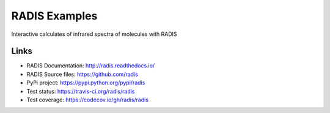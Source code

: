 ==============
RADIS Examples
==============

Interactive calculates of infrared spectra of molecules with RADIS 



Links
-----

- RADIS Documentation: http://radis.readthedocs.io/
- RADIS Source files: https://github.com/radis
- PyPi project: https://pypi.python.org/pypi/radis
- Test status: https://travis-ci.org/radis/radis
- Test coverage: https://codecov.io/gh/radis/radis

